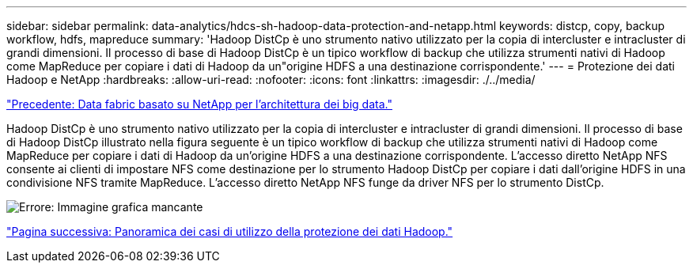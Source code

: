 ---
sidebar: sidebar 
permalink: data-analytics/hdcs-sh-hadoop-data-protection-and-netapp.html 
keywords: distcp, copy, backup workflow, hdfs, mapreduce 
summary: 'Hadoop DistCp è uno strumento nativo utilizzato per la copia di intercluster e intracluster di grandi dimensioni. Il processo di base di Hadoop DistCp è un tipico workflow di backup che utilizza strumenti nativi di Hadoop come MapReduce per copiare i dati di Hadoop da un"origine HDFS a una destinazione corrispondente.' 
---
= Protezione dei dati Hadoop e NetApp
:hardbreaks:
:allow-uri-read: 
:nofooter: 
:icons: font
:linkattrs: 
:imagesdir: ./../media/


link:hdcs-sh-data-fabric-powered-by-netapp-for-big-data-architecture.html["Precedente: Data fabric basato su NetApp per l'architettura dei big data."]

[role="lead"]
Hadoop DistCp è uno strumento nativo utilizzato per la copia di intercluster e intracluster di grandi dimensioni. Il processo di base di Hadoop DistCp illustrato nella figura seguente è un tipico workflow di backup che utilizza strumenti nativi di Hadoop come MapReduce per copiare i dati di Hadoop da un'origine HDFS a una destinazione corrispondente. L'accesso diretto NetApp NFS consente ai clienti di impostare NFS come destinazione per lo strumento Hadoop DistCp per copiare i dati dall'origine HDFS in una condivisione NFS tramite MapReduce. L'accesso diretto NetApp NFS funge da driver NFS per lo strumento DistCp.

image:hdcs-sh-image4.png["Errore: Immagine grafica mancante"]

link:hdcs-sh-overview-of-hadoop-data-protection-use-cases.html["Pagina successiva: Panoramica dei casi di utilizzo della protezione dei dati Hadoop."]
